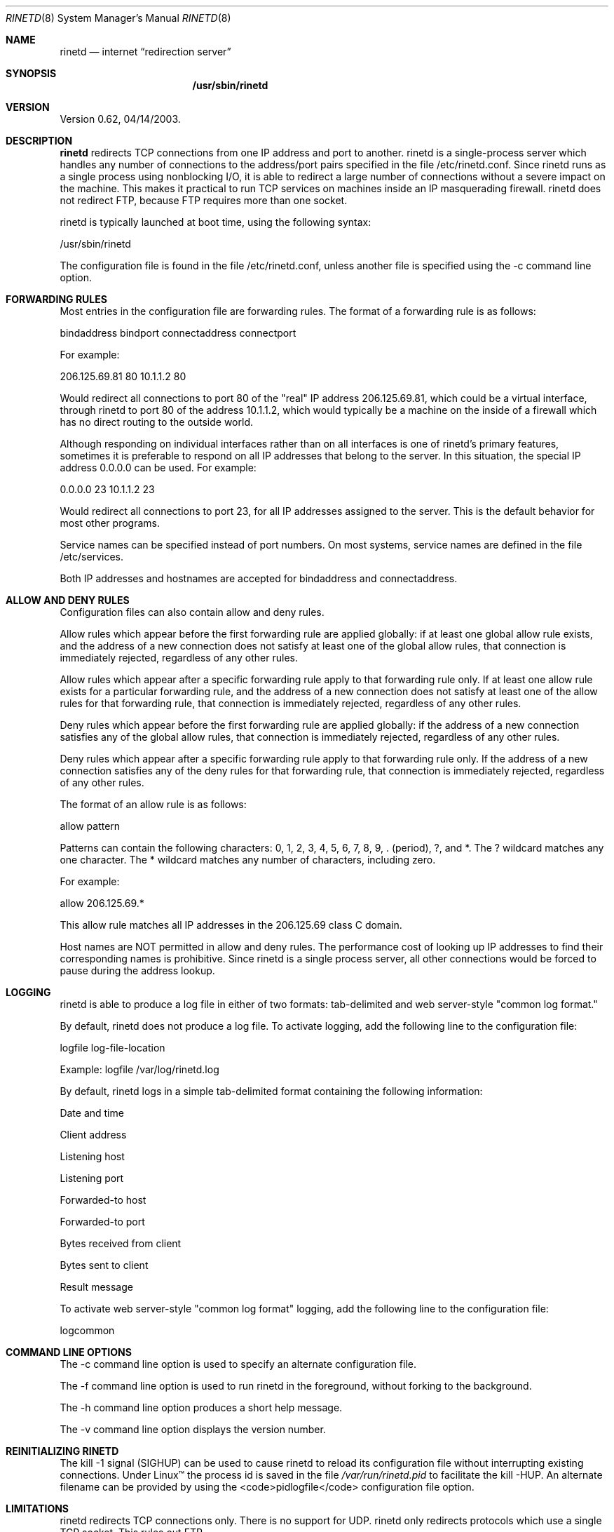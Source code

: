 .\" Copyright (c) 1997, 1998, 1999, Thomas Boutell and Boutell.Com, Inc.
.\" This software is released for free use under the terms of
.\" the GNU Public License, version 2 or higher.
.\"
.Dd February 18, 1999
.Dt RINETD 8
.Os LINUX
.Sh NAME
.Nm rinetd
.Nd internet
.Dq redirection server
.Sh SYNOPSIS
.Nm /usr/sbin/rinetd
.Sh VERSION
Version 0.62, 04/14/2003.
.Sh DESCRIPTION
.Nm rinetd
redirects TCP connections from one IP address and port to another. rinetd
is a single-process server which handles any number of connections to
the address/port pairs specified in the file /etc/rinetd.conf. 
Since rinetd runs as a single process using nonblocking I/O, it is
able to redirect a large number of connections without a severe
impact on the machine. This makes it practical to run TCP services
on machines inside an IP masquerading firewall. rinetd does not
redirect FTP, because FTP requires more than one socket.
.Pp
rinetd is typically launched at boot time, using the following syntax:
.Pp
/usr/sbin/rinetd
.Pp
The configuration file is found in the file /etc/rinetd.conf, unless
another file is specified using the -c command line option. 
.Sh FORWARDING RULES
Most entries in the configuration file are forwarding rules. The
format of a forwarding rule is as follows:
.Pp
bindaddress bindport connectaddress connectport
.Pp
For example:
.Pp
206.125.69.81 80 10.1.1.2 80
.Pp
Would redirect all connections to port 80 of the "real" IP address
206.125.69.81, which could be a virtual interface, through
rinetd to port 80 of the address 10.1.1.2, which would typically 
be a machine on the inside of a firewall which has no
direct routing to the outside world.
.Pp
Although responding on individual interfaces rather than on all
interfaces is one of rinetd's primary features, sometimes it is 
preferable to respond on all IP addresses that belong to the server.
In this situation, the special IP address 0.0.0.0
can be used. For example:
.Pp
0.0.0.0 23 10.1.1.2 23
.Pp
Would redirect all connections to port 23, for all IP addresses
assigned to the server. This is the default behavior for most
other programs.
.Pp
Service names can be specified instead of port numbers. On most systems,
service names are defined in the file /etc/services.
.Pp
Both IP addresses and hostnames are accepted for
bindaddress and connectaddress.
.Pp
.Sh ALLOW AND DENY RULES
Configuration files can also contain allow and deny rules. 
.Pp
Allow rules which appear before the first forwarding rule are
applied globally: if at least one global allow rule exists,
and the address of a new connection does not
satisfy at least one of the global allow rules, that connection
is immediately rejected, regardless of any other rules. 
.Pp
Allow rules which appear after a specific forwarding rule apply 
to that forwarding rule only. If at least one allow rule
exists for a particular forwarding rule, and the address of a new
connection does not satisfy at least one of the allow rules
for that forwarding rule, that connection is immediately
rejected, regardless of any other rules.
.Pp
Deny rules which appear before the first forwarding rule are
applied globally: if the address of a new connection satisfies
any of the global allow rules, that connection
is immediately rejected, regardless of any other rules. 
.Pp
Deny rules which appear after a specific forwarding rule apply 
to that forwarding rule only. If the address of a new
connection satisfies any of the deny rules for that forwarding rule, 
that connection is immediately rejected, regardless of any other rules.
.Pp
The format of an allow rule is as follows:
.Pp
allow pattern
.Pp
Patterns can contain the following characters: 0, 1, 2, 3, 4, 5,
6, 7, 8, 9, . (period), ?, and *. The ? wildcard matches any one
character. The * wildcard matches any number of characters, including
zero. 
.Pp
For example:
.Pp
allow 206.125.69.*
.Pp
This allow rule matches all IP addresses in the 206.125.69 class C domain.
.Pp
Host names are NOT permitted in allow and deny rules. The performance
cost of looking up IP addresses to find their corresponding names
is prohibitive. Since rinetd is a single process server, all other
connections would be forced to pause during the address lookup.
.Pp
.Sh LOGGING
rinetd is able to produce a log file in either of two formats:
tab-delimited and web server-style "common log format."
.Pp
By default, rinetd does not produce a log file. To activate logging, add 
the following line to the configuration file:
.Pp
logfile log-file-location
.Pp
Example: logfile /var/log/rinetd.log
.Pp
By default, rinetd logs in a simple tab-delimited format containing
the following information:
.Pp
Date and time
.Pp
Client address
.Pp
Listening host
.Pp
Listening port
.Pp
Forwarded-to host
.Pp
Forwarded-to port
.Pp
Bytes received from client
.Pp
Bytes sent to client
.Pp
Result message
.Pp
To activate web server-style "common log format" logging,
add the following line to the configuration file:
.Pp
logcommon
.Sh COMMAND LINE OPTIONS
The -c command line option is used to specify an alternate
configuration file.
.Pp
The -f command line option is used to run rinetd in the
foreground, without forking to the background.
.Pp
The -h command line option produces a short help message.
.Pp
The -v command line option displays the version number.
.Sh REINITIALIZING RINETD
The kill -1 signal (SIGHUP) can be used to cause rinetd
to reload its configuration file without interrupting existing
connections.
Under Linux\(tm the process id is saved in the file \fI/var/run/rinetd.pid\fR
to facilitate the kill -HUP. An alternate
filename can be provided by using the <code>pidlogfile</code>
configuration file option.

.Sh LIMITATIONS
rinetd redirects TCP connections only. There is
no support for UDP. rinetd only redirects protocols which
use a single TCP socket. This rules out FTP.
.Sh BUGS
The server redirected to is not able to identify the host the
client really came from. This cannot be corrected; however,
the log produced by rinetd provides a way to obtain this
information. Under Unix, Sockets would theoretically lose data when closed 
with SO_LINGER turned off, but in Linux this is not the case (kernel 
source comments support this belief on my part). On non-Linux Unix platforms, 
alternate code which uses a different trick to work around blocking close()
is provided, but this code is untested. The logging is inadequate.
The duration of each connection should be logged.
.Sh LICENSE
Copyright (c) 1997, 1998, 1999, Thomas Boutell and Boutell.Com, Inc.
This software is released for free use under the terms of
the GNU Public License, version 2 or higher. NO WARRANTY
IS EXPRESSED OR IMPLIED. USE THIS SOFTWARE AT YOUR OWN RISK.
.Sh CONTACT INFORMATION
See http://www.boutell.com/rinetd/ for the latest release.
Thomas Boutell can be reached by email: boutell@boutell.com
.Sh THANKS
Thanks are due to Bill Davidsen, Libor Pechachek, Sascha Ziemann, the
Apache Group, and many others who have contributed advice
and/or source code to this and other free software projects.
